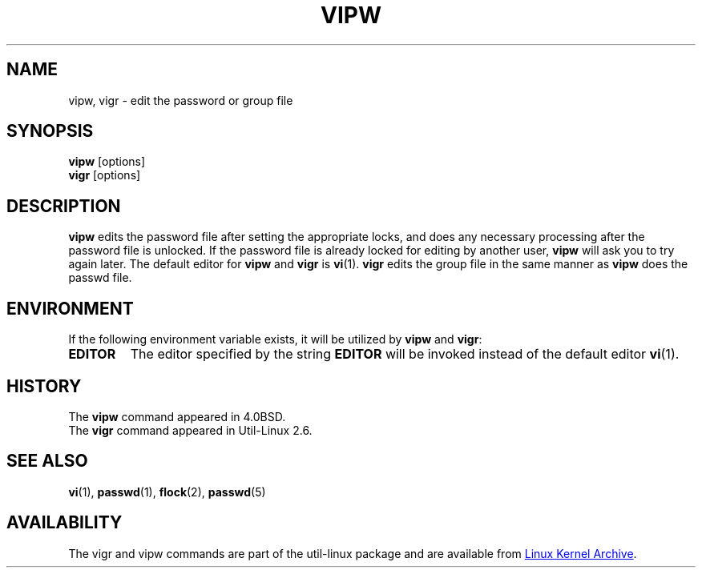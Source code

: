 .\" Copyright (c) 1983, 1991 The Regents of the University of California.
.\" All rights reserved.
.\"
.\" Redistribution and use in source and binary forms, with or without
.\" modification, are permitted provided that the following conditions
.\" are met:
.\" 1. Redistributions of source code must retain the above copyright
.\"    notice, this list of conditions and the following disclaimer.
.\" 2. Redistributions in binary form must reproduce the above copyright
.\"    notice, this list of conditions and the following disclaimer in the
.\"    documentation and/or other materials provided with the distribution.
.\" 3. All advertising materials mentioning features or use of this software
.\"    must display the following acknowledgement:
.\"	This product includes software developed by the University of
.\"	California, Berkeley and its contributors.
.\" 4. Neither the name of the University nor the names of its contributors
.\"    may be used to endorse or promote products derived from this software
.\"    without specific prior written permission.
.\"
.\" THIS SOFTWARE IS PROVIDED BY THE REGENTS AND CONTRIBUTORS ``AS IS'' AND
.\" ANY EXPRESS OR IMPLIED WARRANTIES, INCLUDING, BUT NOT LIMITED TO, THE
.\" IMPLIED WARRANTIES OF MERCHANTABILITY AND FITNESS FOR A PARTICULAR PURPOSE
.\" ARE DISCLAIMED.  IN NO EVENT SHALL THE REGENTS OR CONTRIBUTORS BE LIABLE
.\" FOR ANY DIRECT, INDIRECT, INCIDENTAL, SPECIAL, EXEMPLARY, OR CONSEQUENTIAL
.\" DAMAGES (INCLUDING, BUT NOT LIMITED TO, PROCUREMENT OF SUBSTITUTE GOODS
.\" OR SERVICES; LOSS OF USE, DATA, OR PROFITS; OR BUSINESS INTERRUPTION)
.\" HOWEVER CAUSED AND ON ANY THEORY OF LIABILITY, WHETHER IN CONTRACT, STRICT
.\" LIABILITY, OR TORT (INCLUDING NEGLIGENCE OR OTHERWISE) ARISING IN ANY WAY
.\" OUT OF THE USE OF THIS SOFTWARE, EVEN IF ADVISED OF THE POSSIBILITY OF
.\" SUCH DAMAGE.
.\"
.\"     @(#)vipw.8	6.7 (Berkeley) 3/16/91
.\"
.TH VIPW "8" "September 2011" "util-linux" "System Administration"
.SH NAME
vipw, vigr \- edit the password or group file
.SH SYNOPSIS
.B vipw
[options]
.br
.B vigr
[options]
.SH DESCRIPTION
.B vipw
edits the password file after setting the appropriate locks,
and does any necessary processing after the password file is unlocked.
If the password file is already locked for editing by another user,
.B vipw
will ask you
to try again later.  The default editor for
.B vipw
and
.B vigr
is
.BR vi (1).
.B vigr
edits the group file in the same manner as
.B vipw
does the passwd file.
.SH ENVIRONMENT
If the following environment variable exists, it will be utilized by
.B vipw
and
.BR vigr :
.TP
.B EDITOR
The editor specified by the string
.B EDITOR
will be invoked instead of the default editor
.BR vi (1).
.SH HISTORY
The
.B vipw
command appeared in 4.0BSD.
.br
The
.B vigr
command appeared in Util-Linux 2.6.
.SH SEE ALSO
.BR vi (1),
.BR passwd (1),
.BR flock (2),
.BR passwd (5)
.SH AVAILABILITY
The vigr and vipw commands are part of the util-linux package and are available from
.UR https://\:www.kernel.org\:/pub\:/linux\:/utils\:/util-linux/
Linux Kernel Archive
.UE .

